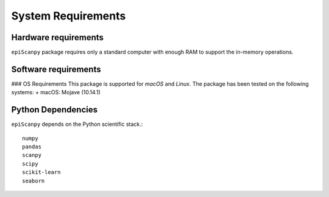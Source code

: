 System Requirements
-------------------

Hardware requirements
~~~~~~~~~~~~~~~~~~~~~

``epiScanpy`` package requires only a standard computer with enough RAM to support the in-memory operations.

Software requirements
~~~~~~~~~~~~~~~~~~~~~

### OS Requirements
This package is supported for *macOS* and *Linux*. The package has been tested on the following systems:
+ macOS: Mojave (10.14.1)

Python Dependencies
~~~~~~~~~~~~~~~~~~~
``epiScanpy`` depends on the Python scientific stack.::

  numpy
  pandas
  scanpy
  scipy
  scikit-learn
  seaborn
